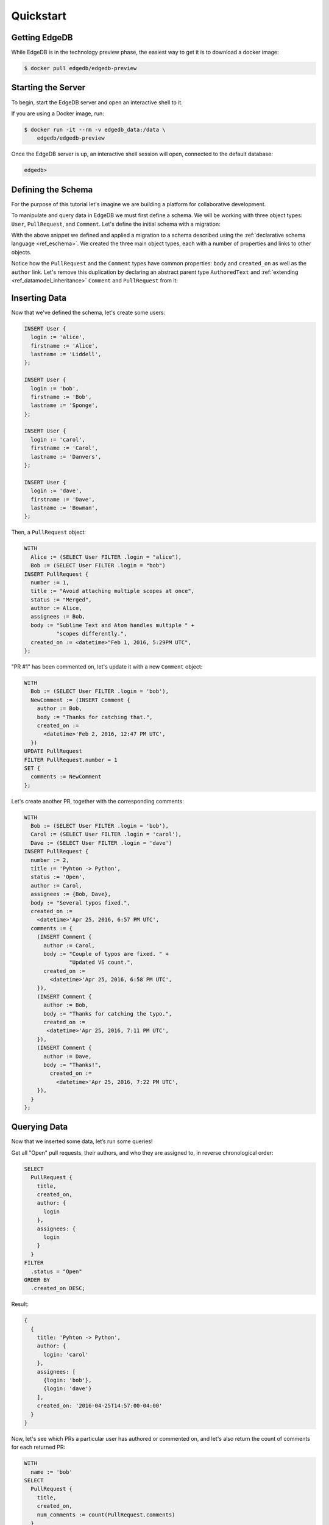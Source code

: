 ==========
Quickstart
==========

Getting EdgeDB
==============

While EdgeDB is in the technology preview phase, the easiest way to
get it is to download a docker image:

.. code-block:: bash

    $ docker pull edgedb/edgedb-preview


Starting the Server
===================

To begin, start the EdgeDB server and open an interactive shell to it.

If you are using a Docker image, run:

.. code-block:: bash

    $ docker run -it --rm -v edgedb_data:/data \
        edgedb/edgedb-preview

Once the EdgeDB server is up, an interactive shell session will open,
connected to the default database:

.. code-block:: edgeql-repl

    edgedb>


Defining the Schema
===================

For the purpose of this tutorial let's imagine we are building a
platform for collaborative development.

To manipulate and query data in EdgeDB we must first define a schema.
We will be working with three object types: ``User``, ``PullRequest``,
and ``Comment``.  Let's define the initial schema with a migration:

.. eql:migration:: m1

    type User:
      required property login -> str:
        constraint exclusive
      required property firstname -> str
      required property lastname -> str

    type PullRequest:
      required property number -> int64:
        constraint exclusive
      required property title -> str
      required property body -> str
      required property status -> str
      required property created_on -> datetime
      required link author -> User
      multi link assignees -> User
      multi link comments -> Comment

    type Comment:
      required property body -> str
      required link author -> User
      required property created_on -> datetime

With the above snippet we defined and applied a migration to a schema
described using the :ref:`declarative schema language <ref_eschema>`.
We created the three main object types, each with a number of properties
and links to other objects.

Notice how the ``PullRequest`` and the ``Comment`` types have
common properties: ``body`` and ``created_on`` as well as the ``author``
link.  Let's remove this duplication by declaring an abstract parent type
``AuthoredText`` and :ref:`extending <ref_datamodel_inheritance>`
``Comment`` and ``PullRequest`` from it:

.. eql:migration:: m2

    type User:
      required property login -> str:
        constraint exclusive
      required property firstname -> str
      required property lastname -> str

    # <new>
    abstract type AuthoredText:
      required property body -> str
      required link author -> User
      required property created_on -> datetime
    # </new>

    # <changed>
    type PullRequest extending AuthoredText:
    # </changed>
      required property number -> int64:
        constraint exclusive
      required property title -> str
      required property status -> str
      multi link assignees -> User
      multi link comments -> Comment

    # <changed>
    type Comment extending AuthoredText
    # </changed>


Inserting Data
==============

Now that we've defined the schema, let's create some users:

.. code-block:: edgeql

    INSERT User {
      login := 'alice',
      firstname := 'Alice',
      lastname := 'Liddell',
    };

    INSERT User {
      login := 'bob',
      firstname := 'Bob',
      lastname := 'Sponge',
    };

    INSERT User {
      login := 'carol',
      firstname := 'Carol',
      lastname := 'Danvers',
    };

    INSERT User {
      login := 'dave',
      firstname := 'Dave',
      lastname := 'Bowman',
    };


Then, a ``PullRequest`` object:

.. code-block:: edgeql

    WITH
      Alice := (SELECT User FILTER .login = "alice"),
      Bob := (SELECT User FILTER .login = "bob")
    INSERT PullRequest {
      number := 1,
      title := "Avoid attaching multiple scopes at once",
      status := "Merged",
      author := Alice,
      assignees := Bob,
      body := "Sublime Text and Atom handles multiple " +
              "scopes differently.",
      created_on := <datetime>"Feb 1, 2016, 5:29PM UTC",
    };

"PR #1" has been commented on, let's update it with a new ``Comment`` object:

.. code-block:: edgeql

    WITH
      Bob := (SELECT User FILTER .login = 'bob'),
      NewComment := (INSERT Comment {
        author := Bob,
        body := "Thanks for catching that.",
        created_on :=
          <datetime>'Feb 2, 2016, 12:47 PM UTC',
      })
    UPDATE PullRequest
    FILTER PullRequest.number = 1
    SET {
      comments := NewComment
    };


Let's create another PR, together with the corresponding comments:

.. code-block:: edgeql

    WITH
      Bob := (SELECT User FILTER .login = 'bob'),
      Carol := (SELECT User FILTER .login = 'carol'),
      Dave := (SELECT User FILTER .login = 'dave')
    INSERT PullRequest {
      number := 2,
      title := 'Pyhton -> Python',
      status := 'Open',
      author := Carol,
      assignees := {Bob, Dave},
      body := "Several typos fixed.",
      created_on :=
        <datetime>'Apr 25, 2016, 6:57 PM UTC',
      comments := {
        (INSERT Comment {
          author := Carol,
          body := "Couple of typos are fixed. " +
                  "Updated VS count.",
          created_on :=
            <datetime>'Apr 25, 2016, 6:58 PM UTC',
        }),
        (INSERT Comment {
          author := Bob,
          body := "Thanks for catching the typo.",
          created_on :=
           <datetime>'Apr 25, 2016, 7:11 PM UTC',
        }),
        (INSERT Comment {
          author := Dave,
          body := "Thanks!",
            created_on :=
              <datetime>'Apr 25, 2016, 7:22 PM UTC',
        }),
      }
    };


Querying Data
=============

Now that we inserted some data, let’s run some queries!

Get all "Open" pull requests, their authors, and who they are
assigned to, in reverse chronological order:

.. code-block:: edgeql

    SELECT
      PullRequest {
        title,
        created_on,
        author: {
          login
        },
        assignees: {
          login
        }
      }
    FILTER
      .status = "Open"
    ORDER BY
      .created_on DESC;

Result:

.. code-block:: edgeql-repl

    {
      {
        title: 'Pyhton -> Python',
        author: {
          login: 'carol'
        },
        assignees: [
          {login: 'bob'},
          {login: 'dave'}
        ],
        created_on: '2016-04-25T14:57:00-04:00'
      }
    }


Now, let's see which PRs a particular user has authored or commented on,
and let's also return the count of comments for each returned PR:

.. code-block:: edgeql

    WITH
      name := 'bob'
    SELECT
      PullRequest {
        title,
        created_on,
        num_comments := count(PullRequest.comments)
      }
    FILTER
      .author.login = name OR
      .comments.author.login = name
    ORDER BY
      .created_on DESC;

Result:

.. code-block:: edgeql-repl

    {
      {
        title: 'Pyhton -> Python',
        created_on: '2016-04-25T14:57:00-04:00',
        num_comments: 3
      },
      {
        title: 'Avoid attaching multiple scopes at once',
        created_on: '2016-02-01T17:29:00-05:00',
        num_comments: 1
      }
    }


Deleting Data
=============

Suppose we need to remove all content authored by Carol.  First, let's
see which entries are by Carol:

.. code-block:: edgeql

    SELECT AuthoredText {
        body,
        __type__: {
            name
        }
    }
    FILTER .author.login = 'carol';

In the above query we used the fact that all authored objects can
be selected by referring to the ``AuthoredText`` type.  Since we have
two objects authored by Carol--a pull request, and a comment--the result is:

.. code-block:: edgeql-repl

    {
        {
            body: 'Several typos fixed.',
            __type__: {name: 'default::PullRequest'}},
        {
            body: 'Couple of typos are fixed. Updated VS count.',
            __type__: {name: 'default::Comment'}
        }
    }

Let's delete them now:

.. code-block:: edgeql

    DELETE (
      SELECT AuthoredText
      FILTER .author.login = 'carol'
    );

Result:

.. code-block:: edgeql-repl

    {2}
